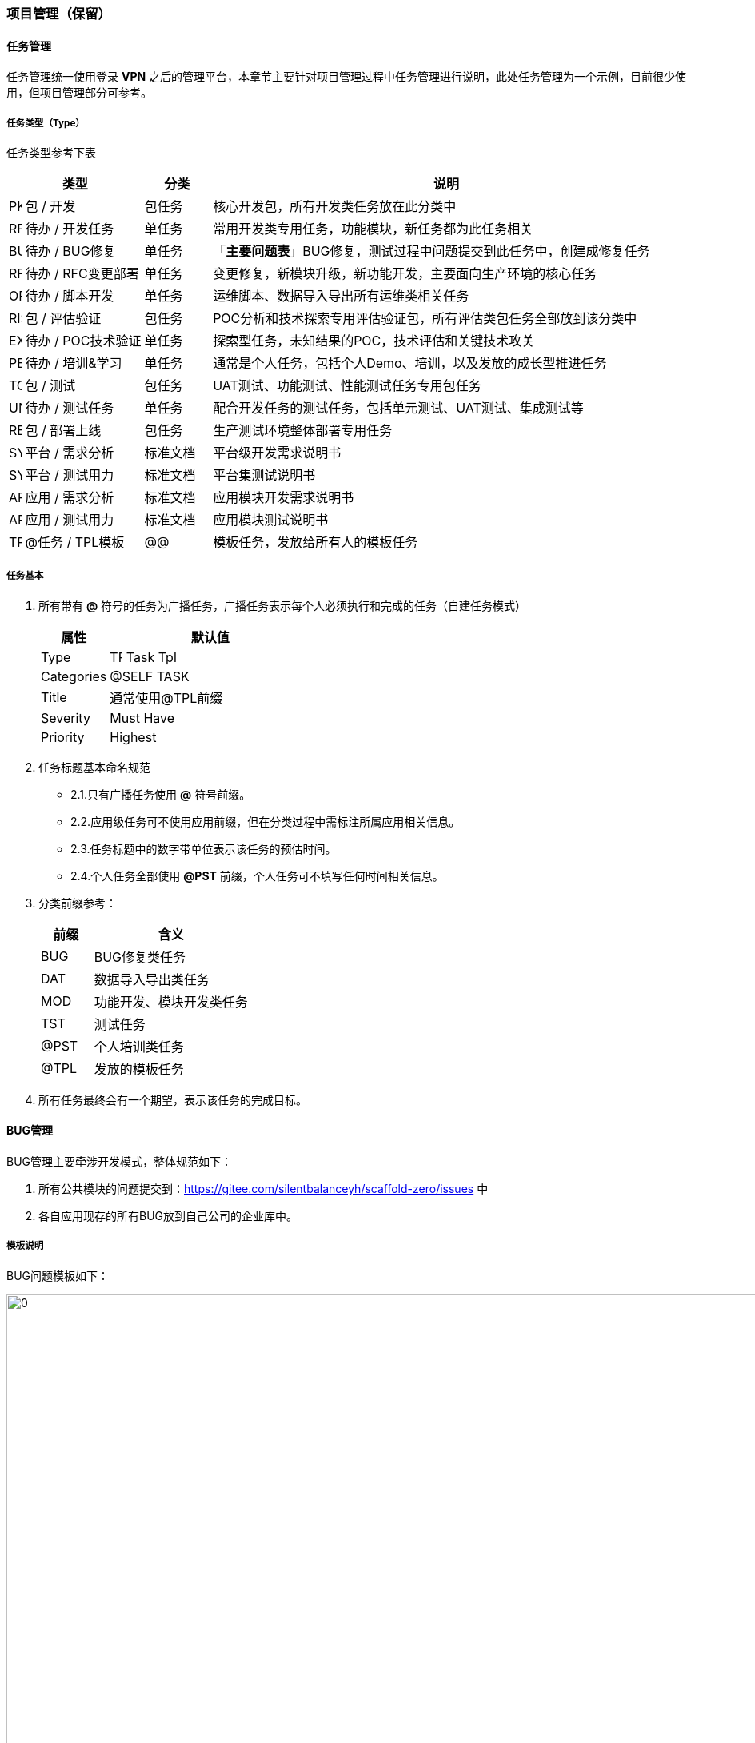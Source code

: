 ifndef::imagesdir[:imagesdir: ../images]
:data-uri:

=== 项目管理（保留）

==== 任务管理

任务管理统一使用登录 *VPN* 之后的管理平台，本章节主要针对项目管理过程中任务管理进行说明，此处任务管理为一个示例，目前很少使用，但项目管理部分可参考。

===== 任务类型（Type）

任务类型参考下表


[options="header",cols="20,10,70"]
|====
|类型|分类|说明
|image:task-t-pkg.png[PKG,16] 包 / 开发|包任务|核心开发包，所有开发类任务放在此分类中
|image:task-t.png[RFC,16] 待办 / 开发任务|单任务|常用开发类专用任务，功能模块，新任务都为此任务相关
|image:task-bug.png[BUG,16] 待办 / BUG修复|单任务|「*主要问题表*」BUG修复，测试过程中问题提交到此任务中，创建成修复任务
|image:task-rfc.png[RFC,16] 待办 / RFC变更部署|单任务|变更修复，新模块升级，新功能开发，主要面向生产环境的核心任务
|image:task-t-ops.png[OPS,16] 待办 / 脚本开发|单任务|运维脚本、数据导入导出所有运维类相关任务
|image:task-risk.png[RISK,16] 包 / 评估验证|包任务|POC分析和技术探索专用评估验证包，所有评估类包任务全部放到该分类中
|image:task-t-explorer.png[EXPLORER,16] 待办 / POC技术验证|单任务|探索型任务，未知结果的POC，技术评估和关键技术攻关
|image:task-t-personal.png[PERSONAL,16] 待办 / 培训&学习|单任务|通常是个人任务，包括个人Demo、培训，以及发放的成长型推进任务
|image:task-tc.png[TC,16] 包 / 测试|包任务|UAT测试、功能测试、性能测试任务专用包任务
|image:task-tc-unit.png[UNIT,16] 待办 / 测试任务|单任务|配合开发任务的测试任务，包括单元测试、UAT测试、集成测试等
|image:task-rel.png[REL,16] 包 / 部署上线|包任务|生产测试环境整体部署专用任务
|image:task-sys-req.png[SYSREQ,16] 平台 / 需求分析|标准文档|平台级开发需求说明书
|image:task-sys-tc.png[SYSTC,16] 平台 / 测试用力|标准文档|平台集测试说明书
|image:task-app-req.png[APPREQ,16] 应用 / 需求分析|标准文档|应用模块开发需求说明书
|image:task-app-tc.png[APPTC,16] 应用 / 测试用力|标准文档|应用模块测试说明书
|image:task-t-tpl.png[TPL,16] @任务 / TPL模板|@@|模板任务，发放给所有人的模板任务
|====

===== 任务基本

1. 所有带有 *@* 符号的任务为广播任务，广播任务表示每个人必须执行和完成的任务（自建任务模式）

+
--
[options="header",cols="25,75"]
|====
|属性|默认值
|Type|image:task-t-tpl.png[TPL,16] Task Tpl
|Categories|@SELF TASK
|Title|通常使用@TPL前缀
|Severity|Must Have
|Priority|Highest
|====
--

2. 任务标题基本命名规范

+
--
- 2.1.只有广播任务使用 *@* 符号前缀。
- 2.2.应用级任务可不使用应用前缀，但在分类过程中需标注所属应用相关信息。
- 2.3.任务标题中的数字带单位表示该任务的预估时间。
- 2.4.个人任务全部使用 *@PST* 前缀，个人任务可不填写任何时间相关信息。
--

3. 分类前缀参考：

+
--
[options="header",cols="25,75"]
|====
|前缀|含义
|BUG|BUG修复类任务
|DAT|数据导入导出类任务
|MOD|功能开发、模块开发类任务
|TST|测试任务
|@PST|个人培训类任务
|@TPL|发放的模板任务
|====
--

4. 所有任务最终会有一个期望，表示该任务的完成目标。

==== BUG管理

BUG管理主要牵涉开发模式，整体规范如下：

1. 所有公共模块的问题提交到：<https://gitee.com/silentbalanceyh/scaffold-zero/issues> 中
2. 各自应用现存的所有BUG放到自己公司的企业库中。

===== 模板说明

BUG问题模板如下：

image:zpm-issue-tpl.png[0,960]

1. 重现步骤有截图最好带上截图提交
2. 问题集中，主要牵涉：
+
--
   - 启用安全模块之后的账号信息提供
   - 前端界面入口
   - 牵涉到 *模型* 部分的提供模型的分类和统一标识符
--
3. 其他的文本部分随意。

===== 标签

image:zpm-issue-label.png[0,800]

问题标签按Zero核心产品线进行分类，除 *任务* 和 *培训* 以外，其他内容最好都加上标签方便解决。

[options="header"]
|====
|标签|关联站点|描述
|zero-framework | <http://www.vertxup.cn> |核心框架问题
|zero-extension | 同上 |扩展框架问题
|zero-cloud | <http://www.vertx-cloud.cn> |云原生工具箱问题
|zero-ui | <http://www.vertx-ui.cn> |前端框架问题
|zero-ai | <http://www.vertx-ai.cn> |自动化脚本问题
|====

===== Polarion联动

Polarion会记录所有任务信息，而Gitee只局限于开发和机器人系统，所以基本准则如：

1. 任何任务细节（包括截图、步骤）不出现在 Polarion 中，直接在Gitee中提交相关Issue。
2. 应用级的 Issue 提交到各自的私库，对外不公开，虽然 Polarion 可以看到相关链接，但只有有权限的人员可以访问。
3. Gitee上任何Issue都需在 Polarion 中做好记录，直接使用外置链接关联。

